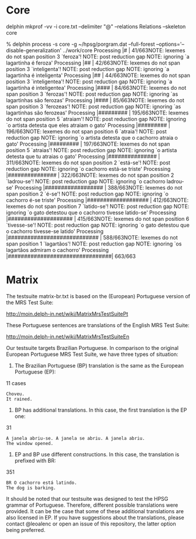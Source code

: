
* Core

delphin mkprof -vv -i core.txt --delimiter "@" --relations Relations --skeleton core

% delphin process -s core -g ~/hpsg/porgram.dat --full-forest --options='--disable-generalization' ../work/core
Processing |#                               | 41/663NOTE: lexemes do not span position 3 `feroza'!
NOTE: post reduction gap
NOTE: ignoring `a lagartinha é feroza'
Processing |##                              | 42/663NOTE: lexemes do not span position 3 `inteligenta'!
NOTE: post reduction gap
NOTE: ignoring `a lagartinha é inteligenta'
Processing |##                              | 44/663NOTE: lexemes do not span position 3 `inteligentea'!
NOTE: post reduction gap
NOTE: ignoring `a lagartinha é inteligentea'
Processing |####                            | 84/663NOTE: lexemes do not span position 3 `ferozas'!
NOTE: post reduction gap
NOTE: ignoring `as lagartinhas são ferozas'
Processing |####                            | 85/663NOTE: lexemes do not span position 3 `ferozeas'!
NOTE: post reduction gap
NOTE: ignoring `as lagartinhas são ferozeas'
Processing |#########                       | 195/663NOTE: lexemes do not span position 5 `atraiam'!
NOTE: post reduction gap
NOTE: ignoring `o artista detesta que eles atraiam o gato'
Processing |#########                       | 196/663NOTE: lexemes do not span position 6 `atraia'!
NOTE: post reduction gap
NOTE: ignoring `o artista detesta que o cachorro atraia o gato'
Processing |#########                       | 197/663NOTE: lexemes do not span position 5 `atraias'!
NOTE: post reduction gap
NOTE: ignoring `o artista detesta que tu atraias o gato'
Processing |###############                 | 311/663NOTE: lexemes do not span position 2 `está-se'!
NOTE: post reduction gap
NOTE: ignoring `o cachorro está-se triste'
Processing |###############                 | 322/663NOTE: lexemes do not span position 2 `ladrou-se'!
NOTE: post reduction gap
NOTE: ignoring `o cachorro ladrou-se'
Processing |##################              | 388/663NOTE: lexemes do not span position 2 `é-se'!
NOTE: post reduction gap
NOTE: ignoring `o cachorro é-se triste'
Processing |###################             | 412/663NOTE: lexemes do not span position 7 `latido-se'!
NOTE: post reduction gap
NOTE: ignoring `o gato detestou que o cachorro tivesse latido-se'
Processing |####################            | 415/663NOTE: lexemes do not span position 6 `tivesse-se'!
NOTE: post reduction gap
NOTE: ignoring `o gato detestou que o cachorro tivesse-se latido'
Processing |############################    | 588/663NOTE: lexemes do not span position 1 `lagartãos'!
NOTE: post reduction gap
NOTE: ignoring `os lagartãos admiram o cachorro'
Processing |################################| 663/663


* Matrix

The testsuite matrix-br.txt is based on the (European) Portuguese
version of the MRS Test Suite:

http://moin.delph-in.net/wiki/MatrixMrsTestSuitePt

These Portuguese sentences are translations of the English MRS Test Suite:

http://moin.delph-in.net/wiki/MatrixMrsTestSuiteEn

Our testsuite targets Brazilian Portuguese. In comparison to the
original European Portuguese MRS Test Suite, we have three types of
situation:

1) The Brazilian Portuguese (BP) translation is the same as the
   European Portuguese (EP):

11 cases

: Choveu.
: It rained.


2) BP has additional translations. In this case, the first translation
   is the EP one:

31

: A janela abriu-se. A janela se abriu. A janela abriu.
: The window opened.

3) EP and BP use different constructions. In this case, the
   translation is prefixed with BR:

351

: BR O cachorro está latindo.
: The dog is barking.


It should be noted that our testsuite was designed to test the HPSG
grammar of Portuguese. Therefore, different possible translations were
provided. It can be the case that some of these additional
translations are also licensed in EP. If you have suggestions about
the translations, please contact @leoalenc or open an issue of this
repository, the latter option being preferred.
 
